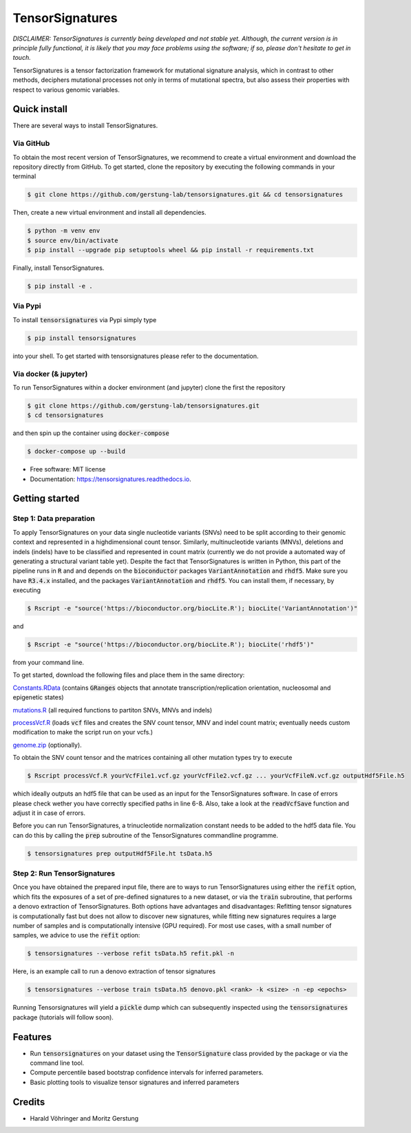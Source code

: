 ################
TensorSignatures
################


.. image:: https://img.shields.io/pypi/v/tensorsignatures.svg
        :target: https://pypi.python.org/pypi/tensorsignatures

.. image:: https://img.shields.io/travis/sagar87/tensorsignatures.svg
        :target: https://travis-ci.org/sagar87/tensorsignatures

.. image:: https://readthedocs.org/projects/tensorsignatures/badge/?version=latest
        :target: https://tensorsignatures.readthedocs.io/en/latest/?badge=latest
        :alt: Documentation Status


*DISCLAIMER: TensorSignatures is currently being developed and not stable yet.
Although, the current version is in principle fully functional, it is likely that
you may face problems using the software; if so, please don't hesitate to get
in touch.*

TensorSignatures is a tensor factorization framework for mutational signature
analysis, which in contrast to other methods, deciphers mutational processes
not only in terms of mutational spectra, but also assess their properties with
respect to various genomic variables.

*************
Quick install
*************

There are several ways to install TensorSignatures.

Via GitHub
==========

To obtain the most recent version of TensorSignatures, we recommend to create
a virtual environment and download the repository directly from GitHub. To get
started, clone the repository by executing the following commands in your
terminal

.. code-block:: console

    $ git clone https://github.com/gerstung-lab/tensorsignatures.git && cd tensorsignatures

Then, create a new virtual environment and install all dependencies.

.. code-block:: console

    $ python -m venv env
    $ source env/bin/activate
    $ pip install --upgrade pip setuptools wheel && pip install -r requirements.txt

Finally, install TensorSignatures.

.. code-block:: console

    $ pip install -e .

Via Pypi
========

To install :code:`tensorsignatures` via Pypi simply type

.. code-block:: console

    $ pip install tensorsignatures

into your shell. To get started with tensorsignatures please refer to the
documentation.

Via docker (& jupyter)
======================

To run TensorSignatures within a docker environment (and jupyter) clone the
first the repository

.. code-block:: console

    $ git clone https://github.com/gerstung-lab/tensorsignatures.git
    $ cd tensorsignatures

and then spin up the container using :code:`docker-compose`

.. code-block:: console

    $ docker-compose up --build


* Free software: MIT license
* Documentation: https://tensorsignatures.readthedocs.io.

***************
Getting started
***************


Step 1: Data preparation
========================

To apply TensorSignatures on your data single nucleotide variants (SNVs) need to
be split according to their genomic context and represented in a highdimensional
count tensor. Similarly, multinucleotide variants (MNVs), deletions and indels
(indels) have to be classified and represented in count matrix (currently we
do not provide a automated way of generating a structural variant table yet).
Despite the fact that TensorSignatures is written in Python, this part of the
pipeline runs in :code:`R` and and depends on the :code:`bioconductor` packages
:code:`VariantAnnotation` and :code:`rhdf5`. Make sure you have :code:`R3.4.x`
installed, and the packages :code:`VariantAnnotation` and :code:`rhdf5`. You can
install them, if necessary, by executing

.. code-block:: console

    $ Rscript -e "source('https://bioconductor.org/biocLite.R'); biocLite('VariantAnnotation')"

and

.. code-block:: console

    $ Rscript -e "source('https://bioconductor.org/biocLite.R'); biocLite('rhdf5')"

from your command line.

To get started, download the following files and place them in the same directory:

`Constants.RData <http://193.62.55.163/file/R/constants.RData>`_ (contains
:code:`GRanges` objects that annotate transcription/replication orientation,
nucleosomal and epigenetic states)

`mutations.R <http://193.62.55.163/file/R/mutations.R>`_ (all required functions
to partiton SNVs, MNVs and indels)

`processVcf.R <http://193.62.55.163/file/R/processVcf.R>`_ (loads :code:`vcf`
files and creates the SNV count tensor, MNV and indel count matrix; eventually
needs custom modification to make the script run on your vcfs.)

`genome.zip <http://193.62.55.163/file/R/genome.zip>`_ (optionally).

To obtain the SNV count tensor and the matrices containing all other mutation
types try to execute

.. code-block:: console

    $ Rscript processVcf.R yourVcfFile1.vcf.gz yourVcfFile2.vcf.gz ... yourVcfFileN.vcf.gz outputHdf5File.h5

which ideally outputs an hdf5 file that can be used as an input for the TensorSignatures
software. In case of errors please check wether you have correctly specified paths
in line 6-8. Also, take a look at the :code:`readVcfSave` function and adjust it
in case of errors.

Before you can run TensorSignatures, a trinucleotide normalization constant needs to be
added to the hdf5 data file. You can do this by calling the :code:`prep` subroutine
of the TensorSignatures commandline programme.

.. code-block:: console

    $ tensorsignatures prep outputHdf5File.ht tsData.h5


Step 2: Run TensorSignatures
============================

Once you have obtained the prepared input file, there are to ways to run
TensorSignatures using either the :code:`refit` option, which fits the exposures of
a set of pre-defined signatures to a new dataset, or via the :code:`train` subroutine,
that performs a denovo extraction of TensorSignatures. Both options have advantages
and disadvantages: Refitting tensor signatures is computationally fast but does not
allow to discover new signatures, while fitting new signatures requires a large
number of samples and is computationally intensive (GPU required). For most use cases,
with a small number of samples, we advice to use the :code:`refit` option:

.. code-block:: console

    $ tensorsignatures --verbose refit tsData.h5 refit.pkl -n

Here, is an example call to run a denovo extraction of tensor signatures

.. code-block:: console

    $ tensorsignatures --verbose train tsData.h5 denovo.pkl <rank> -k <size> -n -ep <epochs>

Running Tensorsignatures will yield a :code:`pickle` dump which can subsequently
inspected using the :code:`tensorsignatures` package (tutorials will follow soon).


********
Features
********

* Run :code:`tensorsignatures` on your dataset using the :code:`TensorSignature` class provided by the package or via the command line tool.
* Compute percentile based bootstrap confidence intervals for inferred parameters.
* Basic plotting tools to visualize tensor signatures and inferred parameters

*******
Credits
*******

* Harald Vöhringer and Moritz Gerstung
